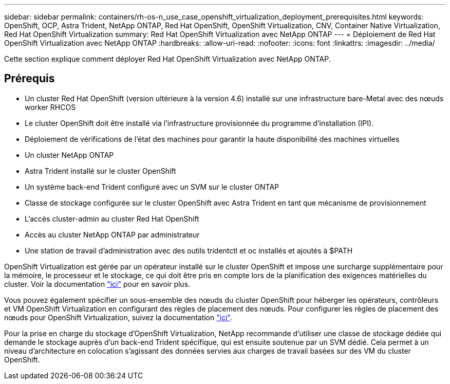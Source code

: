 ---
sidebar: sidebar 
permalink: containers/rh-os-n_use_case_openshift_virtualization_deployment_prerequisites.html 
keywords: OpenShift, OCP, Astra Trident, NetApp ONTAP, Red Hat OpenShift, OpenShift Virtualization, CNV, Container Native Virtualization, Red Hat OpenShift Virtualization 
summary: Red Hat OpenShift Virtualization avec NetApp ONTAP 
---
= Déploiement de Red Hat OpenShift Virtualization avec NetApp ONTAP
:hardbreaks:
:allow-uri-read: 
:nofooter: 
:icons: font
:linkattrs: 
:imagesdir: ../media/


[role="lead"]
Cette section explique comment déployer Red Hat OpenShift Virtualization avec NetApp ONTAP.



== Prérequis

* Un cluster Red Hat OpenShift (version ultérieure à la version 4.6) installé sur une infrastructure bare-Metal avec des nœuds worker RHCOS
* Le cluster OpenShift doit être installé via l'infrastructure provisionnée du programme d'installation (IPI).
* Déploiement de vérifications de l'état des machines pour garantir la haute disponibilité des machines virtuelles
* Un cluster NetApp ONTAP
* Astra Trident installé sur le cluster OpenShift
* Un système back-end Trident configuré avec un SVM sur le cluster ONTAP
* Classe de stockage configurée sur le cluster OpenShift avec Astra Trident en tant que mécanisme de provisionnement
* L'accès cluster-admin au cluster Red Hat OpenShift
* Accès au cluster NetApp ONTAP par administrateur
* Une station de travail d'administration avec des outils tridentctl et oc installés et ajoutés à $PATH


OpenShift Virtualization est gérée par un opérateur installé sur le cluster OpenShift et impose une surcharge supplémentaire pour la mémoire, le processeur et le stockage, ce qui doit être pris en compte lors de la planification des exigences matérielles du cluster. Voir la documentation https://docs.openshift.com/container-platform/4.7/virt/install/preparing-cluster-for-virt.html#virt-cluster-resource-requirements_preparing-cluster-for-virt["ici"] pour en savoir plus.

Vous pouvez également spécifier un sous-ensemble des nœuds du cluster OpenShift pour héberger les opérateurs, contrôleurs et VM OpenShift Virtualization en configurant des règles de placement des nœuds. Pour configurer les règles de placement des nœuds pour OpenShift Virtualization, suivez la documentation https://docs.openshift.com/container-platform/4.7/virt/install/virt-specifying-nodes-for-virtualization-components.html["ici"].

Pour la prise en charge du stockage d'OpenShift Virtualization, NetApp recommande d'utiliser une classe de stockage dédiée qui demande le stockage auprès d'un back-end Trident spécifique, qui est ensuite soutenue par un SVM dédié. Cela permet à un niveau d'architecture en colocation s'agissant des données servies aux charges de travail basées sur des VM du cluster OpenShift.
